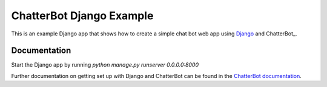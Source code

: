 =========================
ChatterBot Django Example
=========================

This is an example Django app that shows how to create a simple chat bot web
app using Django_ and ChatterBot_.

Documentation
-------------

Start the Django app by running `python manage.py runserver 0.0.0.0:8000`

Further documentation on getting set up with Django and ChatterBot can be
found in the `ChatterBot documentation`_.

.. _Django: https://www.djangoproject.com
.. _ChatterBot documentation: http://chatterbot.readthedocs.io/en/stable/django/index.html
